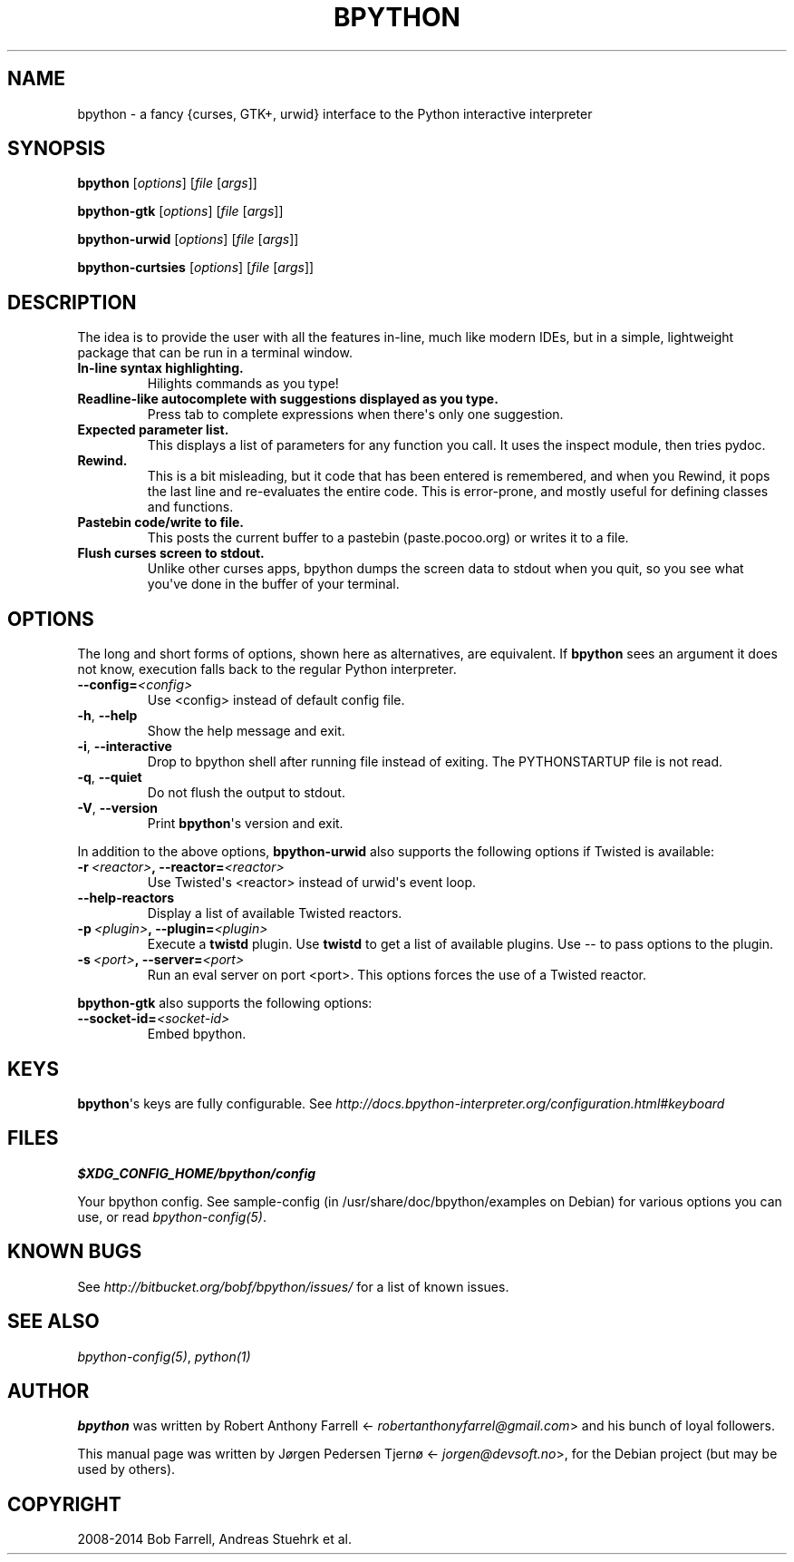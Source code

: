 .\" Man page generated from reStructuredText.
.
.TH "BPYTHON" "1" "March 14, 2015" "mercurial" "bpython"
.SH NAME
bpython \- a fancy {curses, GTK+, urwid} interface to the Python interactive interpreter
.
.nr rst2man-indent-level 0
.
.de1 rstReportMargin
\\$1 \\n[an-margin]
level \\n[rst2man-indent-level]
level margin: \\n[rst2man-indent\\n[rst2man-indent-level]]
-
\\n[rst2man-indent0]
\\n[rst2man-indent1]
\\n[rst2man-indent2]
..
.de1 INDENT
.\" .rstReportMargin pre:
. RS \\$1
. nr rst2man-indent\\n[rst2man-indent-level] \\n[an-margin]
. nr rst2man-indent-level +1
.\" .rstReportMargin post:
..
.de UNINDENT
. RE
.\" indent \\n[an-margin]
.\" old: \\n[rst2man-indent\\n[rst2man-indent-level]]
.nr rst2man-indent-level -1
.\" new: \\n[rst2man-indent\\n[rst2man-indent-level]]
.in \\n[rst2man-indent\\n[rst2man-indent-level]]u
..
.SH SYNOPSIS
.sp
\fBbpython\fP [\fIoptions\fP] [\fIfile\fP [\fIargs\fP]]
.sp
\fBbpython\-gtk\fP [\fIoptions\fP] [\fIfile\fP [\fIargs\fP]]
.sp
\fBbpython\-urwid\fP [\fIoptions\fP] [\fIfile\fP [\fIargs\fP]]
.sp
\fBbpython\-curtsies\fP [\fIoptions\fP] [\fIfile\fP [\fIargs\fP]]
.SH DESCRIPTION
.sp
The idea is to provide the user with all the features in\-line, much like modern
IDEs, but in a simple, lightweight package that can be run in a terminal window.
.INDENT 0.0
.TP
.B In\-line syntax highlighting.
Hilights commands as you type!
.TP
.B Readline\-like autocomplete with suggestions displayed as you type.
Press tab to complete expressions when there\(aqs only one suggestion.
.TP
.B Expected parameter list.
This displays a list of parameters for any function you call. It uses the
inspect module, then tries pydoc.
.TP
.B Rewind.
This is a bit misleading, but it code that has been entered is remembered,
and when you Rewind, it pops the last line and re\-evaluates the entire
code. This is error\-prone, and mostly useful for defining classes and
functions.
.TP
.B Pastebin code/write to file.
This posts the current buffer to a pastebin (paste.pocoo.org) or writes it
to a file.
.TP
.B Flush curses screen to stdout.
Unlike other curses apps, bpython dumps the screen data to stdout when you
quit, so you see what you\(aqve done in the buffer of your terminal.
.UNINDENT
.SH OPTIONS
.sp
The long and short forms of options, shown here as alternatives, are equivalent.
If \fBbpython\fP sees an argument it does not know, execution falls back to
the regular Python interpreter.
.INDENT 0.0
.TP
.BI \-\-config\fB= <config>
Use <config> instead of default config file.
.TP
.B \-h\fP,\fB  \-\-help
Show the help message and exit.
.TP
.B \-i\fP,\fB  \-\-interactive
Drop to bpython shell after running file instead of exiting.
The PYTHONSTARTUP file is not read.
.TP
.B \-q\fP,\fB  \-\-quiet
Do not flush the output to stdout.
.TP
.B \-V\fP,\fB  \-\-version
Print \fBbpython\fP\(aqs version and exit.
.UNINDENT
.sp
In addition to the above options, \fBbpython\-urwid\fP also supports the
following options if Twisted is available:
.INDENT 0.0
.TP
.BI \-r \ <reactor>\fP,\fB \ \-\-reactor\fB= <reactor>
Use Twisted\(aqs <reactor> instead of urwid\(aqs
event loop.
.TP
.B \-\-help\-reactors
Display a list of available Twisted
reactors.
.TP
.BI \-p \ <plugin>\fP,\fB \ \-\-plugin\fB= <plugin>
Execute a \fBtwistd\fP plugin. Use
\fBtwistd\fP to get a list of available
plugins. Use \-\- to pass options to the
plugin.
.TP
.BI \-s \ <port>\fP,\fB \ \-\-server\fB= <port>
Run an eval server on port <port>. This
options forces the use of a Twisted reactor.
.UNINDENT
.sp
\fBbpython\-gtk\fP also supports the following options:
.INDENT 0.0
.TP
.BI \-\-socket\-id\fB= <socket\-id>
Embed bpython.
.UNINDENT
.SH KEYS
.sp
\fBbpython\fP\(aqs keys are fully configurable. See
\fI\%http://docs.bpython\-interpreter.org/configuration.html#keyboard\fP
.SH FILES
.sp
\fB$XDG_CONFIG_HOME/bpython/config\fP
.sp
Your bpython config. See sample\-config (in /usr/share/doc/bpython/examples on
Debian) for various options you can use, or read \fIbpython\-config(5)\fP\&.
.SH KNOWN BUGS
.sp
See \fI\%http://bitbucket.org/bobf/bpython/issues/\fP for a list of known issues.
.SH SEE ALSO
.sp
\fIbpython\-config(5)\fP, \fIpython(1)\fP
.SH AUTHOR
.sp
\fBbpython\fP was written by Robert Anthony Farrell
<\fI\%robertanthonyfarrel@gmail.com\fP> and his bunch of loyal followers.
.sp
This manual page was written by Jørgen Pedersen Tjernø <\fI\%jorgen@devsoft.no\fP>,
for the Debian project (but may be used by others).
.SH COPYRIGHT
2008-2014 Bob Farrell, Andreas Stuehrk et al.
.\" Generated by docutils manpage writer.
.
